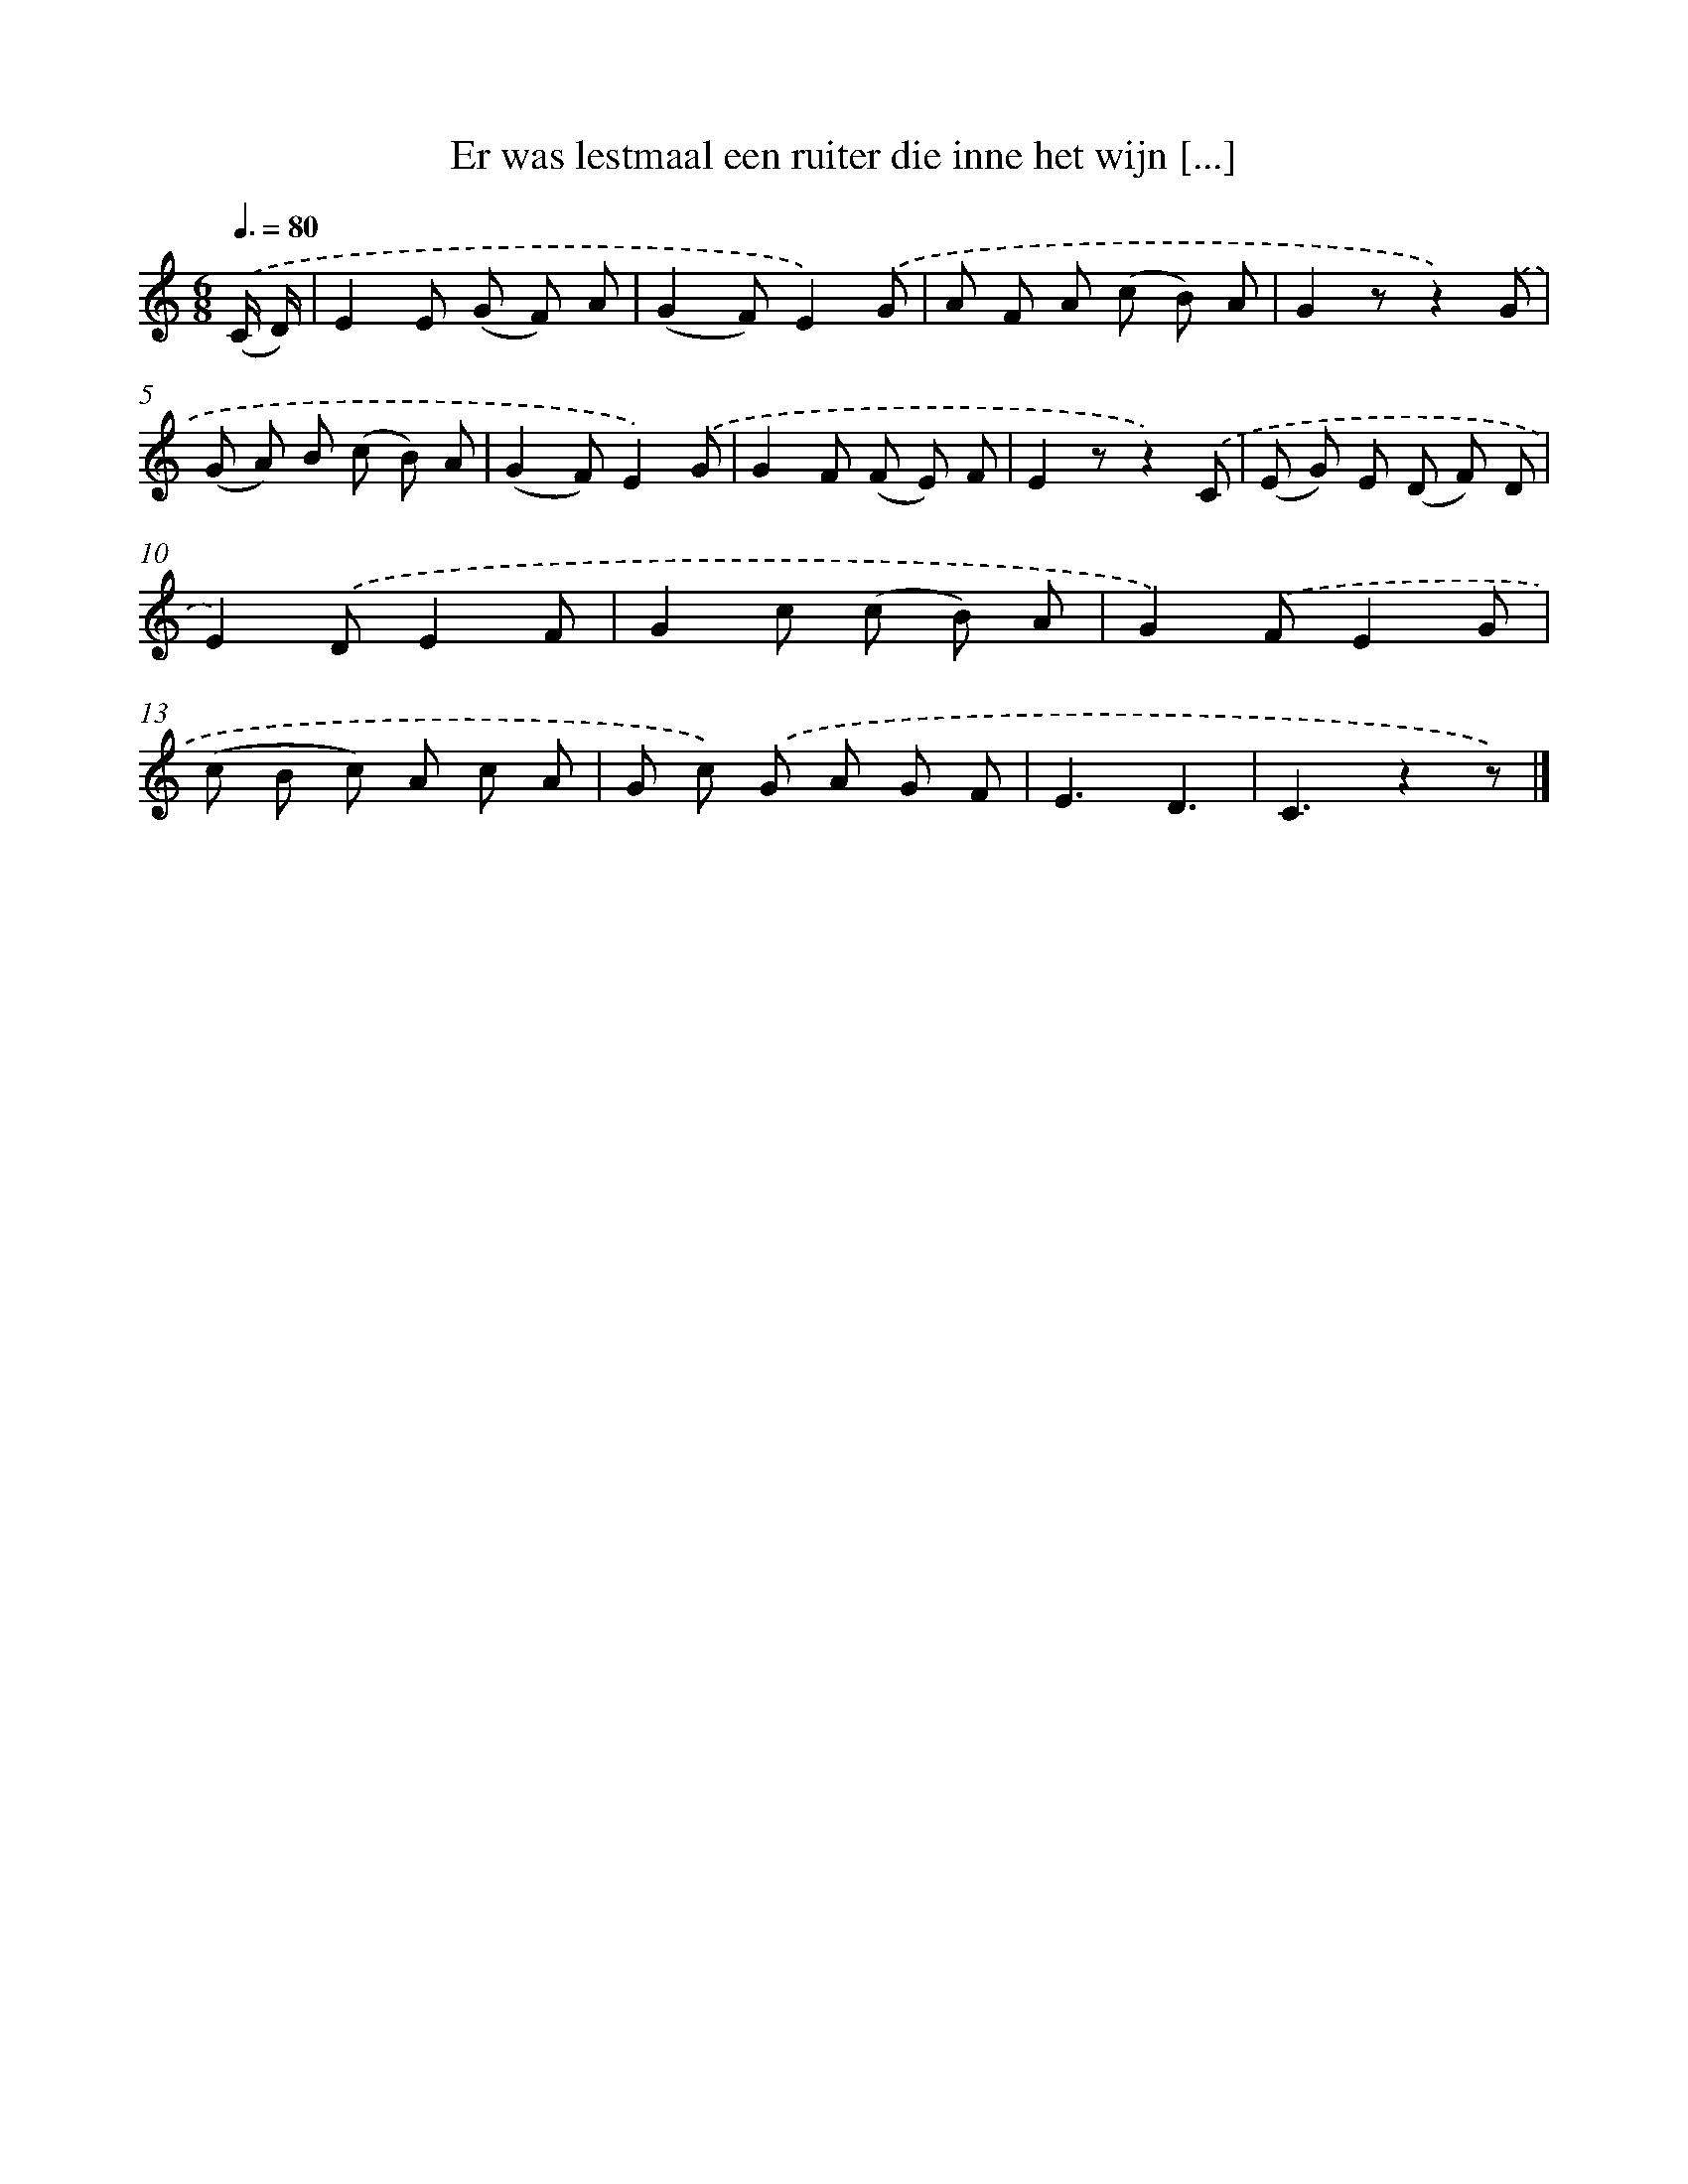 X: 9698
T: Er was lestmaal een ruiter die inne het wijn [...]
%%abc-version 2.0
%%abcx-abcm2ps-target-version 5.9.1 (29 Sep 2008)
%%abc-creator hum2abc beta
%%abcx-conversion-date 2018/11/01 14:36:58
%%humdrum-veritas 271600237
%%humdrum-veritas-data 3235383852
%%continueall 1
%%barnumbers 0
L: 1/8
M: 6/8
Q: 3/8=80
K: C clef=treble
.('(C/ D/) [I:setbarnb 1]|
E2E (G F) A |
(G2F)E2).('G |
A F A (c B) A |
G2zz2).('G |
(G A) B (c B) A |
(G2F)E2).('G |
G2F (F E) F |
E2zz2).('C |
(E G) E (D F) D |
E2).('DE2F |
G2c (c B) A |
G2).('FE2G |
(c B c) A c A |
G c) .('G A G F |
E3D3 |
C3z2z) |]
